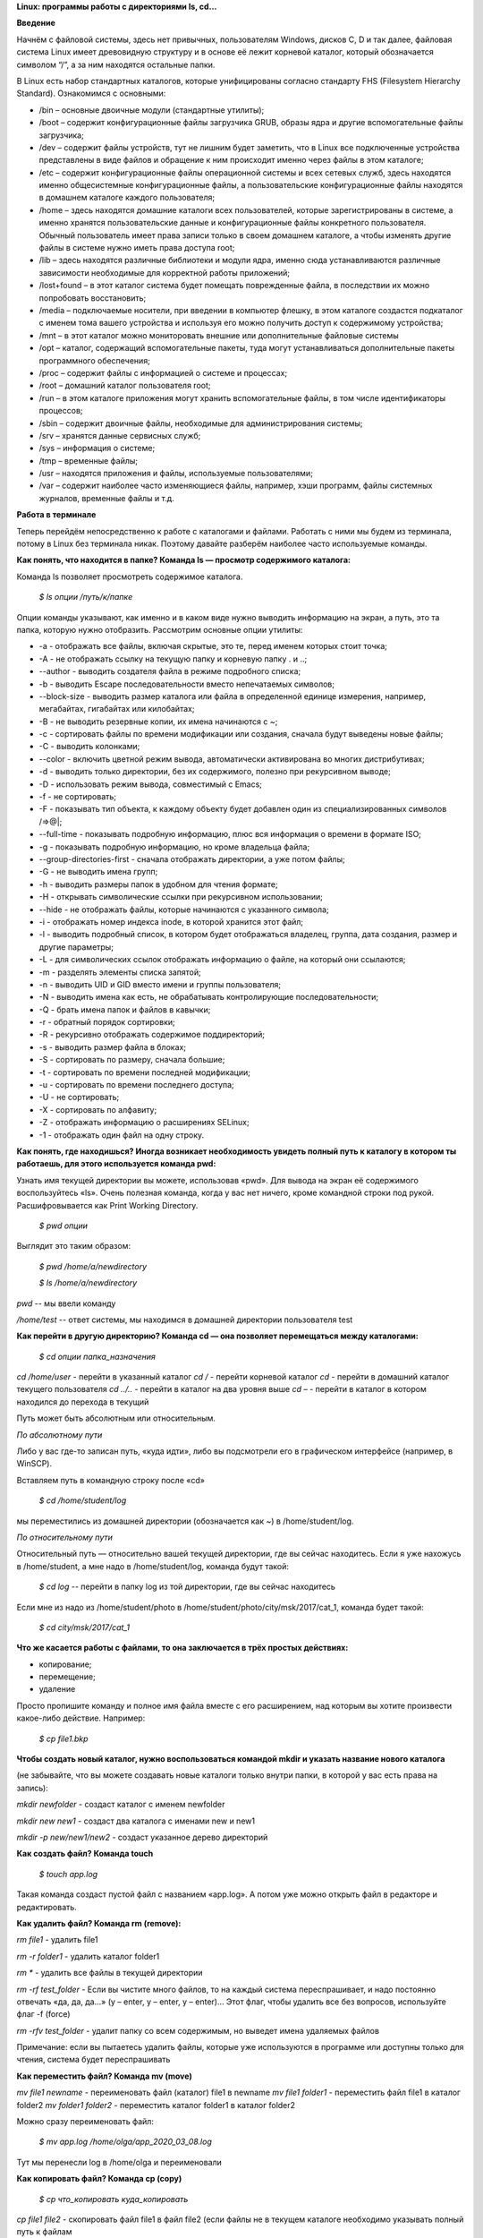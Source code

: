 **Linux: программы работы с директориями ls, cd…**

**Введение**

Начнём с файловой системы, здесь нет привычных, пользователям Windows, дисков C, D и так далее, файловая система Linux имеет древовидную структуру и в основе её лежит корневой каталог, который обозначается символом “/”, а за ним находятся остальные папки.
 

В Linux есть набор стандартных каталогов, которые унифицированы согласно стандарту FHS (Filesystem Hierarchy Standard). Ознакомимся с основными:

.. image:: https://i1.wp.com/hacker-basement.ru/wp-content/uploads/2019/04/Linux-File-System.png?w=1010&ssl=1

* /bin – основные двоичные модули (стандартные утилиты);
* /boot – содержит конфигурационные файлы загрузчика GRUB, образы ядра и другие вспомогательные файлы загрузчика;
* /dev – содержит файлы устройств, тут не лишним будет заметить, что в Linux все подключенные устройства представлены в виде файлов и обращение к ним происходит именно через файлы в этом каталоге;
* /etc – содержит конфигурационные файлы операционной системы и всех сетевых служб, здесь находятся именно общесистемные конфигурационные файлы, а пользовательские конфигурационные файлы находятся в домашнем каталоге каждого пользователя;
* /home – здесь находятся домашние каталоги всех пользователей, которые зарегистрированы в системе, а именно хранятся пользовательские данные и конфигурационные файлы конкретного пользователя. Обычный пользователь имеет права записи только в своем домашнем каталоге, а чтобы изменять другие файлы в системе нужно иметь права доступа root;
* /lib – здесь находятся различные библиотеки и модули ядра, именно сюда устанавливаются различные зависимости необходимые для корректной работы приложений;
* /lost+found – в этот каталог система будет помещать поврежденные файла, в последствии их можно попробовать восстановить;
* /media – подключаемые носители, при введении в компьютер флешку, в этом каталоге создастся подкаталог с именем тома вашего устройства и используя его можно получить доступ к содержимому устройства;
* /mnt – в этот каталог можно мониторовать внешние или дополнительные файловые системы
* /opt – каталог, содержащий вспомогательные пакеты, туда могут устанавливаться дополнительные пакеты программного обеспечения;
* /proc – содержит файлы с информацией о системе и процессах;
* /root – домашний каталог пользователя root;
* /run – в этом каталоге приложения могут хранить вспомогательные файлы, в том числе идентификаторы процессов;
* /sbin – содержит двоичные файлы, необходимые для администрирования системы;
* /srv – хранятся данные сервисных служб;
* /sys – информация о системе;
* /tmp – временные файлы;
* /usr – находятся приложения и файлы, используемые пользователями;
* /var – содержит наиболее часто изменяющиеся файлы, например, хэши программ, файлы системных журналов, временные файлы и т.д.


**Работа в терминале**

Теперь перейдём непосредственно к работе с каталогами и файлами. Работать с ними мы будем из терминала, потому в Linux без терминала никак. Поэтому давайте разберём наиболее часто используемые команды.


**Как понять, что находится в папке? Команда ls — просмотр содержимого каталога:**


Команда ls позволяет просмотреть содержимое каталога. 


    *$ ls опции /путь/к/папке*


Опции команды указывают, как именно и в каком виде нужно выводить информацию на экран, а путь, это та папка, которую нужно отобразить. Рассмотрим основные опции утилиты:

* -a - отображать все файлы, включая скрытые, это те, перед именем которых стоит точка;
* -A - не отображать ссылку на текущую папку и корневую папку . и ..;
* --author - выводить создателя файла в режиме подробного списка;
* -b - выводить Escape последовательности вместо непечатаемых символов;
* --block-size - выводить размер каталога или файла в определенной единице измерения, например, мегабайтах, гигабайтах или килобайтах;
* -B - не выводить резервные копии, их имена начинаются с ~;
* -c - сортировать файлы по времени модификации или создания, сначала будут выведены новые файлы;
* -C - выводить колонками;
* --color - включить цветной режим вывода, автоматически активирована во многих дистрибутивах;
* -d - выводить только директории, без их содержимого, полезно при рекурсивном выводе;
* -D - использовать режим вывода, совместимый с Emacs;
* -f - не сортировать;
* -F - показывать тип объекта, к каждому объекту будет добавлен один из специализированных символов /=>@|;
* --full-time - показывать подробную информацию, плюс вся информация о времени в формате ISO;
* -g - показывать подробную информацию, но кроме владельца файла;
* --group-directories-first - сначала отображать директории, а уже потом файлы;
* -G - не выводить имена групп;
* -h - выводить размеры папок в удобном для чтения формате;
* -H - открывать символические ссылки при рекурсивном использовании;
* --hide - не отображать файлы, которые начинаются с указанного символа;
* -i - отображать номер индекса inode, в которой хранится этот файл;
* -l - выводить подробный список, в котором будет отображаться владелец, группа, дата создания, размер и другие параметры;
* -L - для символических ссылок отображать информацию о файле, на который они ссылаются;
* -m - разделять элементы списка запятой;
* -n - выводить UID и GID вместо имени и группы пользователя;
* -N - выводить имена как есть, не обрабатывать контролирующие последовательности;
* -Q - брать имена папок и файлов в кавычки;
* -r - обратный порядок сортировки;
* -R - рекурсивно отображать содержимое поддиректорий;
* -s - выводить размер файла в блоках;
* -S - сортировать по размеру, сначала большие;
* -t - сортировать по времени последней модификации;
* -u - сортировать по времени последнего доступа;
* -U - не сортировать;
* -X - сортировать по алфавиту;
* -Z - отображать информацию о расширениях SELinux;
* -1 - отображать один файл на одну строку.


**Как понять, где находишься? Иногда возникает необходимость увидеть полный путь к каталогу в котором ты работаешь, для этого используется команда pwd:**

Узнать имя текущей директории вы можете, использовав «pwd». Для вывода на экран её содержимого воспользуйтесь «ls». Очень полезная команда, когда у вас нет ничего, кроме командной строки под рукой. Расшифровывается как Print Working Directory. 

    *$ pwd опции*

Выглядит это таким образом:


    *$ pwd /home/a/newdirectory*


    *$ ls /home/a/newdirectory*


*pwd* -- мы ввели команду


*/home/test* -- ответ системы, мы находимся в домашней директории пользователя test


**Как перейти в другую директорию? Команда cd — она позволяет перемещаться между каталогами:**

    *$ cd опции папка_назначения*

*cd /home/user* -	перейти в указанный каталог
*cd /* -	перейти корневой каталог
*cd* - перейти в домашний каталог текущего пользователя
*cd ../..* - перейти в каталог на два уровня выше
*cd –* - перейти в каталог в котором находился до перехода в текущий

Путь может быть абсолютным или относительным.

*По абсолютному пути*

Либо у вас где-то записан путь, «куда идти», либо вы подсмотрели его в графическом интерфейсе (например, в WinSCP).

Вставляем путь в командную строку после «cd»

    *$ cd /home/student/log*

мы переместились из домашней директории (обозначается как ~) в /home/student/log.


*По относительному пути*

Относительный путь — относительно вашей текущей директории, где вы сейчас находитесь. Если я уже нахожусь в /home/student, а мне надо в /home/student/log, команда будут такой:

    *$ cd log* -- перейти в папку log из той директории, где вы сейчас находитесь

Если мне из надо из /home/student/photo в /home/student/photo/city/msk/2017/cat_1, команда будет такой:

    *$ cd city/msk/2017/cat_1*


**Что же касается работы с файлами, то она заключается в трёх простых действиях:**


* копирование;

* перемещение;

* удаление

Просто пропишите команду и полное имя файла вместе с его расширением, над которым вы хотите произвести какое-либо действие. Например:

    *$ cp file1.bkp*

**Чтобы создать новый каталог, нужно воспользоваться командой mkdir и указать название нового каталога**

(не забывайте, что вы можете создавать новые каталоги только внутри папки, в которой у вас есть права на запись):


*mkdir newfolder* - создаст каталог с именем newfolder


*mkdir new new1* - создаст два каталога с именами new и new1


*mkdir -p new/new1/new2* - создаст указанное дерево директорий


**Как создать файл? Команда touch**

    *$ touch app.log*


Такая команда создаст пустой файл с названием «app.log». А потом уже можно открыть файл в редакторе и редактировать. 

**Как удалить файл? Команда rm (remove):**

*rm file1* - удалить file1


*rm -r folder1* - удалить каталог folder1


*rm ** - удалить все файлы в текущей директории


*rm -rf test_folder* - Если вы чистите много файлов, то на каждый система переспрашивает, и надо постоянно отвечать «да, да, да...» (y – enter, y – enter, y – enter)… Этот флаг, чтобы удалить все без вопросов, используйте флаг -f (force)


*rm -rfv test_folder* - удалит папку со всем содержимым, но выведет имена удаляемых файлов


Примечание: если вы пытаетесь удалить файлы, которые уже используются в программе или доступны только для чтения, система будет переспрашивать


**Как переместить файл? Команда mv (move)**


*mv file1 newname* - переименовать файл (каталог) file1 в newname
*mv file1 folder1* - переместить файл file1 в каталог folder2
*mv folder1 folder2* - переместить каталог folder1 в каталог folder2

Можно сразу переименовать файл:


    *$ mv app.log /home/olga/app_2020_03_08.log*


Тут мы перенесли log в /home/olga и переименовали


**Как копировать файл? Команда cp (copy)**

    *$ cp что_копировать куда_копировать*
        
*cp file1 file2* - скопировать файл file1 в файл file2 (если файлы не в текущем каталоге
необходимо указывать полный путь к файлам

*cp file1 /home/user1/*	- скопировать файл file1 в каталог user1

*cp -r folder1 folder2* - скопировать каталог folder1 в каталог folder2 (если каталога folder2 не существует он будет создан) (folder1/2 это полный путь к каталогу)


Можно сразу переименовать файл:

    *$ cp app.log /home/olga/app_test_2020_03_08.log*

В этом случае мы взяли app.log и поместили его в папку /home/olga, переименовав при этом в app_test_2020_03_08.log. А то мало ли, сколько логов у вас в этом папке уже лежит, чтобы различать их, можно давать файлу более говорящее имя.

Если в «куда копировать» файл с таким именем уже есть, система не будет ничего спрашивать, просто перезапишет его. 

**Просмотр содержимого файлов:**

*cat file1* - показать содержимое файла file1 в терминале

*tac file1* - показать содержимое файла file1 в терминале начиная с конца

*less file1* - показать содержимое файла file1 в терминале, постранично, с возможно листать страницы

**Использование ссылок: команда ln**

В Linux допускается, чтобы один и тот же файл существовал в системе под разными именами. Для этого используются ссылки. Ссылки бывают двух типов: жесткие и символические. 

Символические ссылки более всего похожи на обычные ярлыки. Они содержат адрес нужного файла в вашей файловой системе. Когда вы пытаетесь открыть такую ссылку, то открывается целевой файл или папка. Главное ее отличие от жестких ссылок в том, что при удалении целевого файла ссылка останется, но она будет указывать в никуда, поскольку файла на самом деле больше нет.

Вот основные особенности символических ссылок:

* Могут ссылаться на файлы и каталоги;
* После удаления, перемещения или переименования файла становятся недействительными;
* Права доступа отличаются от исходного файла;
* При изменении прав доступа для исходного файла, права на ссылку останутся неизменными;
* Можно ссылаться на другие разделы диска;
* Содержат только имя файла, а не его содержимое.

Жесткие ссылки реализованы на более низком уровне файловой системы. Файл размещен только в определенном месте жесткого диска. Но на это место могут ссылаться несколько ссылок из файловой системы. Каждая из ссылок - это отдельный файл, но ведут они к одному участку жесткого диска. Файл можно перемещать между каталогами, и все ссылки останутся рабочими, поскольку для них неважно имя. Рассмотрим особенности:

* Работают только в пределах одной файловой системы;
* Нельзя ссылаться на каталоги;
* Имеют тот же набор разрешений что и у исходного файла;
* Разрешения на ссылку изменяться при изменении разрешений файла;
* Можно перемещать и переименовывать и даже удалять файл без вреда ссылке.

Жесткие ссылки жестко привязываются к файлу - вы не можете удалить файл, пока на него указывает хотя бы одна жесткая ссылка. А вот если на файл указывают символические ссылки, его удалению ничто не помешает.

    *$ ln опции файл_источник файл_ссылки*

*Рассмотрим опции:* 
* -d - разрешить создавать жесткие ссылки для директорий суперпользователю;
* -f - удалять существующие ссылки;
* -i - спрашивать нужно ли удалять существующие ссылки;
* -P - создать жесткую ссылку;
* -r - создать символическую ссылку с относительным путем к файлу;
* -s - создать символическую ссылку.


*ln file.txt linkl* - создать жесткую ссылку linkl, ссылающуюся на текстовый файл file.txt. 

*ln -s file.txt link2* - создать символическую ссылку Iink2, которая ссылается на этот же текстовый файл file.txt

Модифицируя ссылку (все равно какую - linkl или Iink2), вы автоматически модифицируете исходный файл - file.txt.

Особого внимания заслуживает операция удаления. По идее, если вы удаляете ссылку Iink2, файл file.txt также должен быть удален, но не тут-то было - вы не можете его удалить до тех пор, пока на него указывает хоть одна жесткая ссылка. При удалении ссылки Iink2 просто будет удалена символьная ссылка, но жесткая ссылка и сам файл останутся. Если же вы удалите ссылку linkl, будет удален и файл file.txt, поскольку на него больше не ссылается ни одна жесткая ссылка.

**Нужна помощь? Команда man**

Команда man позволяет получить доступ к общей базе справки по команде, функции или программе. Обычно для просмотра справки программе надо передать название команды или другого объекта в системе.

    *$ man раздел название_страницы*

Обычно название страницы совпадает с именем команды или названием программы. Вся справка разделена на несколько разделов.

Каждая страница справки разделена на несколько секций. Вы можете видеть их на снимках экрана выше. Это:
	
* NAME - имя программы или команды, а также краткое её описание;
* SYNOPSIS - синтаксис команды и порядок передачи в неё опций;
* DESCRIPTION - более подробное описание команды;
* CONFIGURATION - настройки программы;
* OPTIONS - опции команды;
* EXAMPLE - примеры использования;
* AUTHORS - авторы программы.

Конечно, существуют и другие разделы, но эти самые основные. Если информации про утилиту мало, то некоторые разделы могут быть объединены вместе, а некоторых может и вовсе не быть.

Для просмотра информации и управлением страницей справки используются такие горячие клавиши:

* стрелка вверх/вниз - прокрутка информации вверх или вниз;
* e или j - переместиться на одну строку вверх;
* y или h - переместиться на одну строку вниз;
* z - переместиться на одно окно вниз;
* w - переместиться на одно окно вверх;
* d - переместиться на пол окна вниз;
* u - переместиться на пол окна вверх;
* / - поиск вхождений указанных после символов вперед;
* ? - то же самое, что и предыдущее, только поиск назад;
* n - в режиме поиска отображение следующего вхождения;
* N - в режиме поиска отображение предыдущего вхождения.


Для того, чтобы искать какое-либо слово на странице, нажмите клавишу / и начните набирать слово, которое надо искать. Оно будет отображаться внизу окна. Затем нажмите Enter и программа подсветит все вхождения этого слова в текст. Для поиска следующего вхождения нажимайте n.


* -f - позволяет посмотреть краткое описание справочной страницы
* -k - можно выполнять поиск по кратким описаниям справочных страниц
* -K - позволяет выполнять поиск по самим справочным страницам
* -L - позволяет вручную задать язык, на котором будет отображена страница

Для вывода информации про man на английском выполните: *man -L en_US man*
чтобы отобразить man на русском Linux надо передать этой опции значение ru_RU: *man -L ru_RU man*

**Команда head для вывода начальных строк файла**

Команда *head* выводит начальные строки (по умолчанию — 10)  из одного или нескольких документов. Также она может показывать данные, которые передает на вывод другая утилита.

    *$ head опции файл*

Здесь:

* *Опции* — это параметр, который позволяет настраивать работу команды таким образом, чтобы результат соответствовал конкретным потребностям пользователя.
* *Файл* — это имя документа (или имена документов, если их несколько). Если это значение не задано либо вместо него стоит знак «-», команда будет брать данные из стандартного вывода. Если нужно единовременно получить вывод с нескольких файлов, с этим тоже не возникнет проблем. Достаточно перечислить названия, разделяя их пробелом.Разумеется, файлов может быть и три, и четыре, и больше. Чтобы не возникало путаницы, их содержимое автоматически разделяется пустой строкой, а перед текстом выводится название документа.


Чаще всего к команде head применяются такие опции:


* *-n (--lines)* — показывает заданное количество строк вместо 10, которые выводятся по умолчанию. Если записать эту опцию в виде --lines=[-]NUM, будет показан весь текст кроме последних NUM строк.

    Не будем забывать об еще одном интересном свойстве этой опции. Она позволяет вывести то количество строк, которое останется после «отсечения» лишнего текста. Для этого нужно использовать не сокращенную (однобуквенную), а полную запись опции:

    *$ head --lines=[-]NUM*

    Во время работы в терминале квадратные скобки не используются, знак минуса идет сразу же после знака равно. Вместо NUM следует указать число. Вот как выглядит запись команды и ее результат на скриншоте.

    Следует заметить, что строки «отсекаются», начиная с последней.

* *-c (--bytes)* — позволяет задавать количество текста не в строках, а в байтах. При записи в виде --bytes=[-]NUM выводит на экран все содержимое файла, кроме NUM байт, расположенных в конце документа.
    *$ head -c NUM file-name.txt*    

    Как и в случае с опцией --lines, можно «отсечь» ненужный объем текста, используя полную форму опции -с — --bytes. Запись команды проводится по тому же принципу и лишние байты тоже отсчитываются, начиная с конца документа:

    *$ head --bytes=[-]NUM*

    При записи байт можно использовать буквенные суффиксы:
    * b — умножает число на 512.

    * kB — на 1000.
    * k — на 1024.
    * MB — на 1 000 000.
    * M — на 1 048 576.

    
    * -q (--quiet, --silent) — выводит только текст, не добавляя к нему название файла.
    * -v (--verbose) — перед текстом выводит название файла.
    * -z (--zero-terminated) — символы перехода на новую строку заменяет символами завершения строк.


Переменная NUM, упомянутая выше — это любое число от 0 до бесконечности, задаваемое пользователем. Оно может быть обычным либо содержать в себе множитель.

**Команда tail для краткого просмотра конца файлов**

Все знают о команде cat, которая используется для просмотра содержимого файлов. Но в некоторых случаях вам не нужно смотреть весь файл, иногда достаточно посмотреть только то, что находится в конце файла. Например, когда вы хотите посмотреть содержимое лог файла, то вам не нужно то, с чего он начинается, вам будет достаточно последних сообщений об ошибках.

Для этого можно использовать команду *tail*, она позволяет выводить заданное количество строк с конца файла, а также выводить новые строки в интерактивном режиме.

    *$ tail опции файл*

По умолчанию утилита выводит десять последних строк из файла, но ее поведение можно настроить с помощью опций:

* -c - выводить указанное количество байт с конца файла;
* -f - обновлять информацию по мере появления новых строк в файле;
* -n - выводить указанное количество строк из конца файла;
* --pid - используется с опцией -f, позволяет завершить работу утилиты, когда завершится указанный процесс;
* -q - не выводить имена файлов;
* --retry - повторять попытки открыть файл, если он недоступен;
* -v - выводить подробную информацию о файле;
* В качестве значения параметра -c можно использовать число с приставкой b, kB, K, MB, M, GB, G T, P, E, Z, Y. 
* -s - задать частоту обновления файла. По умолчанию данные обновляются раз в секунду, но вы можете настроить, например, обновление раз в пять секунд.
